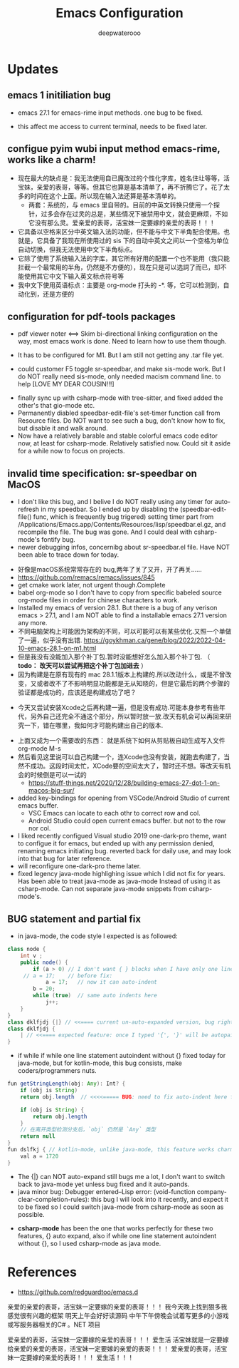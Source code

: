 #+latex_class: cn-article
#+title: Emacs Configuration
#+author: deepwaterooo

* Updates 
** emacs 1 initiliation bug
- emacs 27.1 for emacs-rime input methods. one bug to be fixed. 

 [[./pic/readme_20230214_134351.png]]
- this affect me access to current terminal, needs to be fixed later. 
** configue pyim wubi input method emacs-rime, works like a charm!
- 现在最大的缺点是：我无法使用自已魔改过的个性化字库，姓名住圵等等，活宝妹，亲爱的表哥，等等。但其它也算是基本清单了，再不折腾它了。花了太多的时间在这个上面。所以现在输入法还算是基本清单的。
  - 两套：系统的，与 emacs 里自带的。目前的中英文转换只使用一个探针，过多会存在过灵的总是，某些情况下被禁用中文，就会更麻烦，不如它没有那么灵。爱亲爱的表哥，活宝妹一定要嫁的亲爱的表哥！！！
- 它具备以空格来区分中英文输入法的功能，但不能与中文下半角配合使用。也就是，它具备了我现在所使用过的 sis 下的自动中英文之间以一个空格为单位自动切换，但我无法使用中文下半角标点。
- 它除了使用了系统输入法的字库，其它所有好用的配置一个也不能用（我只能拦截一个最常用的半角，仍然是不方便的），现在只是可以选詞了而已，却不能使用其它中文下输入英文标点符号等 
- 我中文下使用英语标点：主要是 org-mode 打头的 -*. 等，它可以检测到，自动化到，还是方便的
** configuration for pdf-tools packages

   [[./pic/mememe2.png]]

- pdf viewer noter <==> Skim bi-directional linking configuration on the way, most emacs work is done. Need to learn how to use them though. 

[[./pic/Snipaste_2023-02-11_20-57-40.png]]
- It has to be configured for M1. But I am still not getting any .tar file yet. 

  [[./pic/Snipaste_2023-02-11_22-20-25.png]]
- could customer F5 toggle sr-speedbar, and make sis-mode work. But I do NOT really need sis-mode, only needed macism command line. to help [LOVE MY DEAR COUSIN!!!]

[[./pic/readme_20230210_221127.png]]
- finally sync up with csharp-mode with tree-sitter, and fixed added the other's that gio-mode etc. 
- Permanently diabled speedbar-edit-file's set-timer function call from Resource files. Do NOT want to see such a bug, don't know how to fix, but disable it and walk around. 
- Now have a relatively barable and stable colorful emacs code editor now, at least for csharp-mode. Relatively satisfied now. Could sit it aside for a while now to focus on projects.
** invalid time specification: sr-speedbar on MacOS
- I don't like this bug, and I belive I do NOT really using any timer for auto-refresh in my speedbar. So I ended up by disabling the (speedbar-edit-file() func, which is frequently bug trigered) setting timer part from /Applications/Emacs.app/Contents/Resources/lisp/speedbar.el.gz, and recompile the file. The bug was gone. And I could deal with csharp-mode's fontify bug. 
- newer debugging infos, concernibg about sr-speedbar.el file. Have NOT been able to trace down for today. 

[[./pic/readme_20230209_135039.png]]
- 好像是macOS系统常常存在的 bug,两年了关了又开，开了再关......
- https://github.com/remacs/remacs/issues/845
- get cmake work later, not urgent though.Complete
- babel org-mode so I don't have to copy from specific babeled source org-mode files in order for chinese characters to work. 
- Installed my emacs of version 28.1. But there is a bug of any verison emacs > 27.1, and I am NOT able to find a installable emacs 27.1 version any more. 
- 不同电脑架构上可能因为架构的不同，可以可能可以有某些优化.又照一个单做了一遍，似乎没有出错. https://goykhman.ca/gene/blog/2022/2022-04-10-emacs-28.1-on-m1.html
- 但是我没有没能加入那个补丁包.暂时没能想好怎么加入那个补丁包. （ *todo： 改天可以尝试再把这个补丁包加进去* ）
- 因为构建是在原有现有的 mac 28.1.1版本上构建的.所以改动什么，或是不曾改变，又或者改不了不影响明显功能都是无从知晓的，但是它最后的两个步骤的验证都是成功的，应该还是构建成功了吧？
  
[[./pic/readme_20230208_142554.png]]
- 今天又尝试安装Xcode之后再构建一遍，但是没有成功.可能本身参考有些年代，另外自己还完全不通这个部分，所以暂时放一放.改天有机会可以再回来研究一下，错在哪里，我如何才可能构建出自己的版本. 

[[./pic/readme_20230208_102317.png]]
- 上面又成为一个需要改的东西： 就是系统下如何从剪贴板自动生成写入文件 org-mode M-s
- 然后看见这里说可以自己构建一个，连Xcode也没有安装，就跑去构建了，当然不成功。这段时间太忙，XCode要的空间太大了，暂时还不想。等改天有机会的时候倒是可以一试的
  - https://stuff-things.net/2020/12/28/building-emacs-27-dot-1-on-macos-big-sur/
- added key-bindings for opening from VSCode/Android Studio of current emacs buffer. 
  - VSC Emacs can locate to each othr to correct row and col. 
  - Android Studio could open current emacs buffer. but not to the row nor col. 
- I liked recently configued Visual studio 2019 one-dark-pro theme, want to configue it for emacs, but ended up with any permission denied, renaming emacs initiating bug. reverted back for daily use, and may look into that bug for later reference. 
- will reconfigure one-dark-pro theme later.  
- fixed legency java-mode highlighing issue which I did not fix for years. Has been able to treat java-mode as java-mode Instead of using it as csharp-mode. Can not separate java-mode snippets from csharp-mode's.  
** BUG statement and partial fix
- in java-mode, the code style I expected is as followed:
#+BEGIN_SRC java
class node {
    int v ;
    public node() {
        if (a > 0) // I don't want { } blocks when I have only one line statement inside blocks
     // a = 17;    // before fix:
            a = 17;   // now it can auto-indent
        b = 20;
        while (true)  // same auto indents here
            j++;
    }
}
class dklfjdj {|} // <<==== current un-auto-expanded version, bug right now for java-mode
class dklfjdj { 
    | // <<==== expected feature: once I typed '{', '}' will be autopaired(it does), but also auto-expand and cursor moves and indents directly to where I expect
}
#+END_SRC
- if while if while one line statement autoindent without {} fixed today for java-mode, but for kotlin-mode, this bug consists, make coders/programmers nuts.
#+BEGIN_SRC java
fun getStringLength(obj: Any): Int? {
    if (obj is String)
    return obj.length  // <<<<===== BUG: need to fix auto-indent here for if else while etc without {} 

    if (obj is String) {
        return obj.length
    }
    // 在离开类型检测分支后，`obj` 仍然是 `Any` 类型
    return null
}
fun dslfkj { // kotlin-mode, unlike java-mode, this feature works charming
    val a = 1720 
}
#+END_SRC
        - The {|} can NOT auto-expand still bugs me a lot, I don't want to switch back to java-mode yet unless bug fixed and it auto-pands.
        - java minor bug: Debugger entered--Lisp error: (void-function company-clear-completion-rules): this bug I will look into it recently, and expect it to be fixed so I could switch java-mode from csharp-mode as soon as possible.
- *csharp-mode* has been the one that works perfectly for these two features, {} auto expand, also if while one line statement autoindent without {}, so I used csharp-mode as java mode.
* References
- https://github.com/redguardtoo/emacs.d

亲爱的亲爱的表哥，活宝妹一定要嫁的亲爱的表哥！！！
我今天晚上找到狠多我感觉很有兴趣的框架
明天上午会好好读源码
中午下午傍晚会试着写更多的小游戏或写服务器相关的C# 。NET 项目

爱亲爱的表哥，活宝妹一定要嫁的亲爱的表哥！！！
爱生活
活宝妹就是一定要嫁给亲爱的亲爱的表哥，活宝妹一定要嫁的亲爱的表哥！！！
爱亲爱的表哥，活宝妹一定要嫁的亲爱的表哥！！！
爱生活！！！